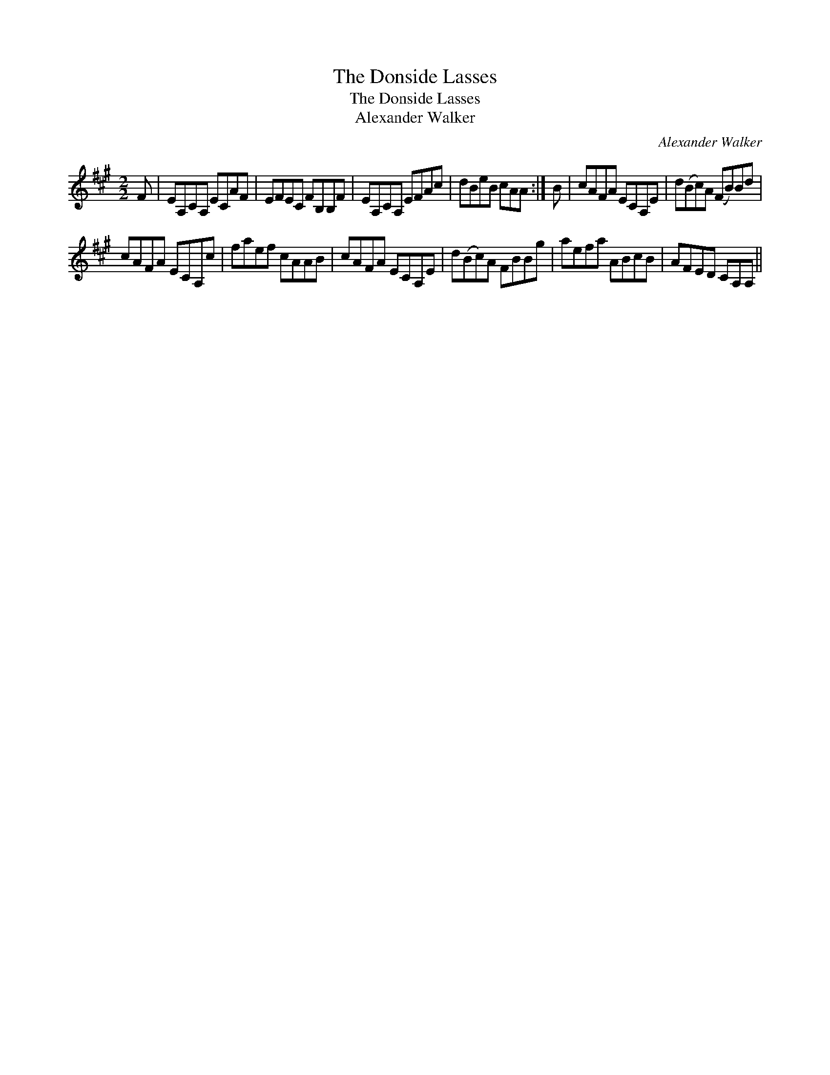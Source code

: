 X:1
T:Donside Lasses, The
T:Donside Lasses, The
T:Alexander Walker
C:Alexander Walker
L:1/8
M:2/2
K:A
V:1 treble 
V:1
 F | EA,CA, ECAF | EFEC FB,B,F | EA,CA, EFAc | dBeB cAA :| B | cAFA ECA,E | d(Bc)A (FB)Bd | %8
 cAFA ECA,c | faef cAAB | cAFA ECA,E | d(Bc)A FBBg | aefa ABcB | AFED CA,A, || %14

